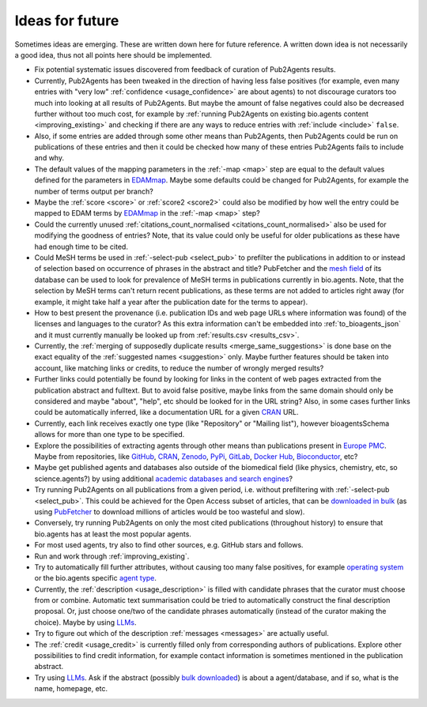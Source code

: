
################
Ideas for future
################

Sometimes ideas are emerging. These are written down here for future reference. A written down idea is not necessarily a good idea, thus not all points here should be implemented.

* Fix potential systematic issues discovered from feedback of curation of Pub2Agents results.
* Currently, Pub2Agents has been tweaked in the direction of having less false positives (for example, even many entries with "very low" :ref:`confidence <usage_confidence>` are about agents) to not discourage curators too much into looking at all results of Pub2Agents. But maybe the amount of false negatives could also be decreased further without too much cost, for example by :ref:`running Pub2Agents on existing bio.agents content <improving_existing>` and checking if there are any ways to reduce entries with :ref:`include <include>` ``false``.
* Also, if some entries are added through some other means than Pub2Agents, then Pub2Agents could be run on publications of these entries and then it could be checked how many of these entries Pub2Agents fails to include and why.
* The default values of the mapping parameters in the :ref:`-map <map>` step are equal to the default values defined for the parameters in `EDAMmap <https://github.com/edamontology/edammap>`_. Maybe some defaults could be changed for Pub2Agents, for example the number of terms output per branch?
* Maybe the :ref:`score <score>` or :ref:`score2 <score2>` could also be modified by how well the entry could be mapped to EDAM terms by EDAMmap_ in the :ref:`-map <map>` step?
* Could the currently unused :ref:`citations_count_normalised <citations_count_normalised>` also be used for modifying the goodness of entries? Note, that its value could only be useful for older publications as these have had enough time to be cited.
* Could MeSH terms be used in :ref:`-select-pub <select_pub>` to prefilter the publications in addition to or instead of selection based on occurrence of phrases in the abstract and title? PubFetcher and the `mesh field <https://pubfetcher.readthedocs.io/en/stable/output.html#mesh>`_ of its database can be used to look for prevalence of MeSH terms in publications currently in bio.agents. Note, that the selection by MeSH terms can't return recent publications, as these terms are not added to articles right away (for example, it might take half a year after the publication date for the terms to appear).
* How to best present the provenance (i.e. publication IDs and web page URLs where information was found) of the licenses and languages to the curator? As this extra information can't be embedded into :ref:`to_bioagents_json` and it must currently manually be looked up from :ref:`results.csv <results_csv>`.
* Currently, the :ref:`merging of supposedly duplicate results <merge_same_suggestions>` is done base on the exact equality of the :ref:`suggested names <suggestion>` only. Maybe further features should be taken into account, like matching links or credits, to reduce the number of wrongly merged results?
* Further links could potentially be found by looking for links in the content of web pages extracted from the publication abstract and fulltext. But to avoid false positive, maybe links from the same domain should only be considered and maybe "about", "help", etc should be looked for in the URL string? Also, in some cases further links could be automatically inferred, like a documentation URL for a given `CRAN <https://cran.r-project.org/>`_ URL.
* Currently, each link receives exactly one type (like "Repository" or "Mailing list"), however bioagentsSchema allows for more than one type to be specified.
* Explore the possibilities of extracting agents through other means than publications present in `Europe PMC <https://europepmc.org/>`_. Maybe from repositories, like `GitHub <https://github.com/>`_, CRAN_, `Zenodo <https://zenodo.org/>`_, `PyPi <https://pypi.org/>`_, `GitLab <https://gitlab.com/explore>`_, `Docker Hub <https://hub.docker.com/>`_, `Bioconductor <https://www.bioconductor.org/>`_, etc?
* Maybe get published agents and databases also outside of the biomedical field (like physics, chemistry, etc, so science.agents?) by using additional `academic databases and search engines <https://en.wikipedia.org/wiki/List_of_academic_databases_and_search_engines>`_?
* Try running Pub2Agents on all publications from a given period, i.e. without prefiltering with :ref:`-select-pub <select_pub>`. This could be achieved for the Open Access subset of articles, that can be `downloaded in bulk <https://europepmc.org/downloads>`_ (as using `PubFetcher <https://github.com/edamontology/pubfetcher>`_ to download millions of articles would be too wasteful and slow).
* Conversely, try running Pub2Agents on only the most cited publications (throughout history) to ensure that bio.agents has at least the most popular agents.
* For most used agents, try also to find other sources, e.g. GitHub stars and follows.
* Run and work through :ref:`improving_existing`.
* Try to automatically fill further attributes, without causing too many false positives, for example `operating system <https://bioagents.readthedocs.io/en/latest/curators_guide.html#operating-system>`_ or the bio.agents specific `agent type <https://bioagents.readthedocs.io/en/latest/curators_guide.html#agent-type>`_.
* Currently, the :ref:`description <usage_description>` is filled with candidate phrases that the curator must choose from or combine. Automatic text summarisation could be tried to automatically construct the final description proposal. Or, just choose one/two of the candidate phrases automatically (instead of the curator making the choice). Maybe by using `LLMs <https://en.wikipedia.org/wiki/Large_language_model>`_.
* Try to figure out which of the description :ref:`messages <messages>` are actually useful.
* The :ref:`credit <usage_credit>` is currently filled only from corresponding authors of publications. Explore other possibilities to find credit information, for example contact information is sometimes mentioned in the publication abstract.
* Try using `LLMs <https://en.wikipedia.org/wiki/Large_language_model>`_. Ask if the abstract (possibly `bulk downloaded <https://europepmc.org/downloads>`_) is about a agent/database, and if so, what is the name, homepage, etc.
